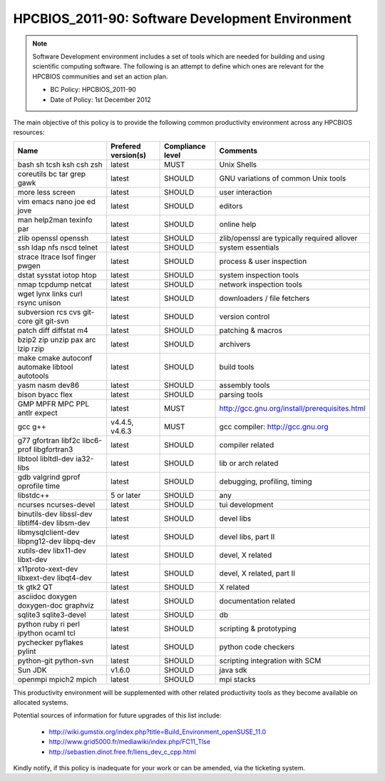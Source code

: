 .. _HPCBIOS_2011-90:

HPCBIOS_2011-90: Software Development Environment
=================================================

.. note::

  Software Development environment includes a set of tools which are needed for building and using scientific computing software.
  The following is an attempt to define which ones are relevant for the HPCBIOS communities and set an action plan.

  * BC Policy: HPCBIOS_2011-90
  * Date of Policy: 1st December 2012

The main objective of this policy is to provide the following common
productivity environment across any HPCBIOS resources:

+--------------------------------------------------+-----------------------+--------------------+----------------------------------------------------+
| Name                                             | Prefered version(s)   | Compliance level   | Comments                                           |
+==================================================+=======================+====================+====================================================+
| bash sh tcsh ksh csh zsh                         | latest                | MUST               | Unix Shells                                        |
+--------------------------------------------------+-----------------------+--------------------+----------------------------------------------------+
| coreutils bc tar grep gawk                       | latest                | SHOULD             | GNU variations of common Unix tools                |
+--------------------------------------------------+-----------------------+--------------------+----------------------------------------------------+
| more less screen                                 | latest                | SHOULD             | user interaction                                   |
+--------------------------------------------------+-----------------------+--------------------+----------------------------------------------------+
| vim emacs nano joe ed jove                       | latest                | SHOULD             | editors                                            |
+--------------------------------------------------+-----------------------+--------------------+----------------------------------------------------+
| man help2man texinfo par                         | latest                | SHOULD             | online help                                        |
+--------------------------------------------------+-----------------------+--------------------+----------------------------------------------------+
| zlib openssl openssh                             | latest                | SHOULD             | zlib/openssl are typically required allover        |
+--------------------------------------------------+-----------------------+--------------------+----------------------------------------------------+
| ssh ldap nfs nscd telnet                         | latest                | SHOULD             | system essentials                                  |
+--------------------------------------------------+-----------------------+--------------------+----------------------------------------------------+
| strace ltrace lsof finger pwgen                  | latest                | SHOULD             | process & user inspection                          |
+--------------------------------------------------+-----------------------+--------------------+----------------------------------------------------+
| dstat sysstat iotop htop                         | latest                | SHOULD             | system inspection tools                            |
+--------------------------------------------------+-----------------------+--------------------+----------------------------------------------------+
| nmap tcpdump netcat                              | latest                | SHOULD             | network inspection tools                           |
+--------------------------------------------------+-----------------------+--------------------+----------------------------------------------------+
| wget lynx links curl rsync unison                | latest                | SHOULD             | downloaders / file fetchers                        |
+--------------------------------------------------+-----------------------+--------------------+----------------------------------------------------+
| subversion rcs cvs git-core git git-svn          | latest                | SHOULD             | version control                                    |
+--------------------------------------------------+-----------------------+--------------------+----------------------------------------------------+
| patch diff diffstat m4                           | latest                | SHOULD             | patching & macros                                  |
+--------------------------------------------------+-----------------------+--------------------+----------------------------------------------------+
| bzip2 zip unzip pax arc lzip rzip                | latest                | SHOULD             | archivers                                          |
+--------------------------------------------------+-----------------------+--------------------+----------------------------------------------------+
| make cmake autoconf automake libtool autotools   | latest                | SHOULD             | build tools                                        |
+--------------------------------------------------+-----------------------+--------------------+----------------------------------------------------+
| yasm nasm dev86                                  | latest                | SHOULD             | assembly tools                                     |
+--------------------------------------------------+-----------------------+--------------------+----------------------------------------------------+
| bison byacc flex                                 | latest                | SHOULD             | parsing tools                                      |
+--------------------------------------------------+-----------------------+--------------------+----------------------------------------------------+
| GMP MPFR MPC PPL antlr expect                    | latest                | MUST               | http://gcc.gnu.org/install/prerequisites.html      |
+--------------------------------------------------+-----------------------+--------------------+----------------------------------------------------+
| gcc g++                                          | v4.4.5, v4.6.3        | MUST               | gcc compiler: http://gcc.gnu.org                   |
+--------------------------------------------------+-----------------------+--------------------+----------------------------------------------------+
| g77 gfortran libf2c libc6-prof libgfortran3      | latest                | SHOULD             | compiler related                                   |
+--------------------------------------------------+-----------------------+--------------------+----------------------------------------------------+
| libtool libltdl-dev ia32-libs                    | latest                | SHOULD             | lib or arch related                                |
+--------------------------------------------------+-----------------------+--------------------+----------------------------------------------------+
| gdb valgrind gprof oprofile time                 | latest                | SHOULD             | debugging, profiling, timing                       |
+--------------------------------------------------+-----------------------+--------------------+----------------------------------------------------+
| libstdc++                                        | 5 or later            | SHOULD             | any                                                |
+--------------------------------------------------+-----------------------+--------------------+----------------------------------------------------+
| ncurses ncurses-devel                            | latest                | SHOULD             | tui development                                    |
+--------------------------------------------------+-----------------------+--------------------+----------------------------------------------------+
| binutils-dev libssl-dev libtiff4-dev libsm-dev   | latest                | SHOULD             | devel libs                                         |
+--------------------------------------------------+-----------------------+--------------------+----------------------------------------------------+
| libmysqlclient-dev libpng12-dev libpq-dev        | latest                | SHOULD             | devel libs, part II                                |
+--------------------------------------------------+-----------------------+--------------------+----------------------------------------------------+
| xutils-dev libx11-dev libxt-dev                  | latest                | SHOULD             | devel, X related                                   |
+--------------------------------------------------+-----------------------+--------------------+----------------------------------------------------+
| x11proto-xext-dev libxext-dev libqt4-dev         | latest                | SHOULD             | devel, X related, part II                          |
+--------------------------------------------------+-----------------------+--------------------+----------------------------------------------------+
| tk gtk2 QT                                       | latest                | SHOULD             | X related                                          |
+--------------------------------------------------+-----------------------+--------------------+----------------------------------------------------+
| asciidoc doxygen doxygen-doc graphviz            | latest                | SHOULD             | documentation related                              |
+--------------------------------------------------+-----------------------+--------------------+----------------------------------------------------+
| sqlite3 sqlite3-devel                            | latest                | SHOULD             | db                                                 |
+--------------------------------------------------+-----------------------+--------------------+----------------------------------------------------+
| python ruby ri perl ipython ocaml tcl            | latest                | SHOULD             | scripting & prototyping                            |
+--------------------------------------------------+-----------------------+--------------------+----------------------------------------------------+
| pychecker pyflakes pylint                        | latest                | SHOULD             | python code checkers                               |
+--------------------------------------------------+-----------------------+--------------------+----------------------------------------------------+
| python-git python-svn                            | latest                | SHOULD             | scripting integration with SCM                     |
+--------------------------------------------------+-----------------------+--------------------+----------------------------------------------------+
| Sun JDK                                          | v1.6.0                | SHOULD             | java sdk                                           |
+--------------------------------------------------+-----------------------+--------------------+----------------------------------------------------+
| openmpi mpich2 mpich                             | latest                | SHOULD             | mpi stacks                                         |
+--------------------------------------------------+-----------------------+--------------------+----------------------------------------------------+

This productivity environment will be supplemented with other related
productivity tools as they become available on allocated systems.

Potential sources of information for future upgrades of this list
include:
  * http://wiki.gumstix.org/index.php?title=Build_Environment_openSUSE_11.0
  * http://www.grid5000.fr/mediawiki/index.php/FC11_Tlse
  * http://sebastien.dinot.free.fr/liens_dev_c_cpp.html

Kindly notify, if this policy is inadequate for your work or can be
amended, via the ticketing system.
